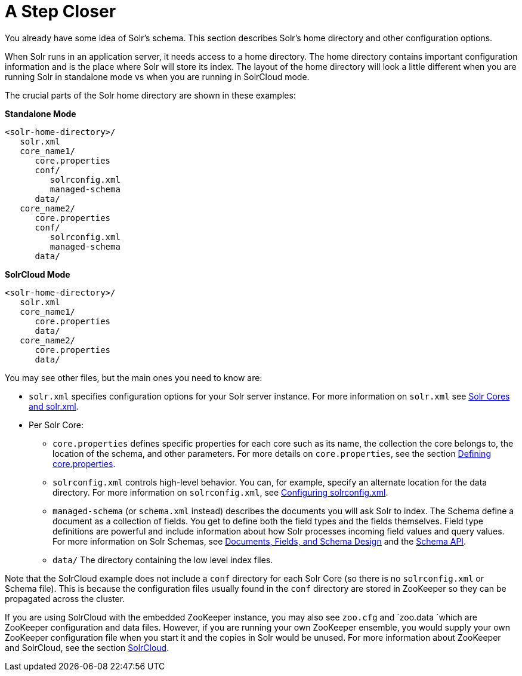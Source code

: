 A Step Closer
=============
:page-shortname: a-step-closer
:page-permalink: a-step-closer.html

You already have some idea of Solr's schema. This section describes Solr's home directory and other configuration options.

When Solr runs in an application server, it needs access to a home directory. The home directory contains important configuration information and is the place where Solr will store its index. The layout of the home directory will look a little different when you are running Solr in standalone mode vs when you are running in SolrCloud mode.

The crucial parts of the Solr home directory are shown in these examples:

*Standalone Mode*

[source,java]
----
<solr-home-directory>/
   solr.xml
   core_name1/
      core.properties
      conf/
         solrconfig.xml
         managed-schema
      data/
   core_name2/
      core.properties
      conf/
         solrconfig.xml
         managed-schema
      data/
----

*SolrCloud Mode*

[source,java]
----
<solr-home-directory>/
   solr.xml
   core_name1/
      core.properties
      data/
   core_name2/
      core.properties
      data/
----

You may see other files, but the main ones you need to know are:

* `solr.xml` specifies configuration options for your Solr server instance. For more information on `solr.xml` see <<solr-cores-and-solr-xml.adoc,Solr Cores and solr.xml>>.
* Per Solr Core:
** `core.properties` defines specific properties for each core such as its name, the collection the core belongs to, the location of the schema, and other parameters. For more details on `core.properties`, see the section <<defining-core-properties.adoc,Defining core.properties>>.
** `solrconfig.xml` controls high-level behavior. You can, for example, specify an alternate location for the data directory. For more information on `solrconfig.xml`, see <<configuring-solrconfig-xml.adoc,Configuring solrconfig.xml>>.
** `managed-schema` (or `schema.xml` instead) describes the documents you will ask Solr to index. The Schema define a document as a collection of fields. You get to define both the field types and the fields themselves. Field type definitions are powerful and include information about how Solr processes incoming field values and query values. For more information on Solr Schemas, see <<documents-fields-and-schema-design.adoc,Documents, Fields, and Schema Design>> and the link:REL_LINK//schema-api.adoc[Schema API].
** `data/` The directory containing the low level index files.

Note that the SolrCloud example does not include a `conf` directory for each Solr Core (so there is no `solrconfig.xml` or Schema file). This is because the configuration files usually found in the `conf` directory are stored in ZooKeeper so they can be propagated across the cluster.

If you are using SolrCloud with the embedded ZooKeeper instance, you may also see `zoo.cfg` and `zoo.data `which are ZooKeeper configuration and data files. However, if you are running your own ZooKeeper ensemble, you would supply your own ZooKeeper configuration file when you start it and the copies in Solr would be unused. For more information about ZooKeeper and SolrCloud, see the section <<solrcloud.adoc,SolrCloud>>.
